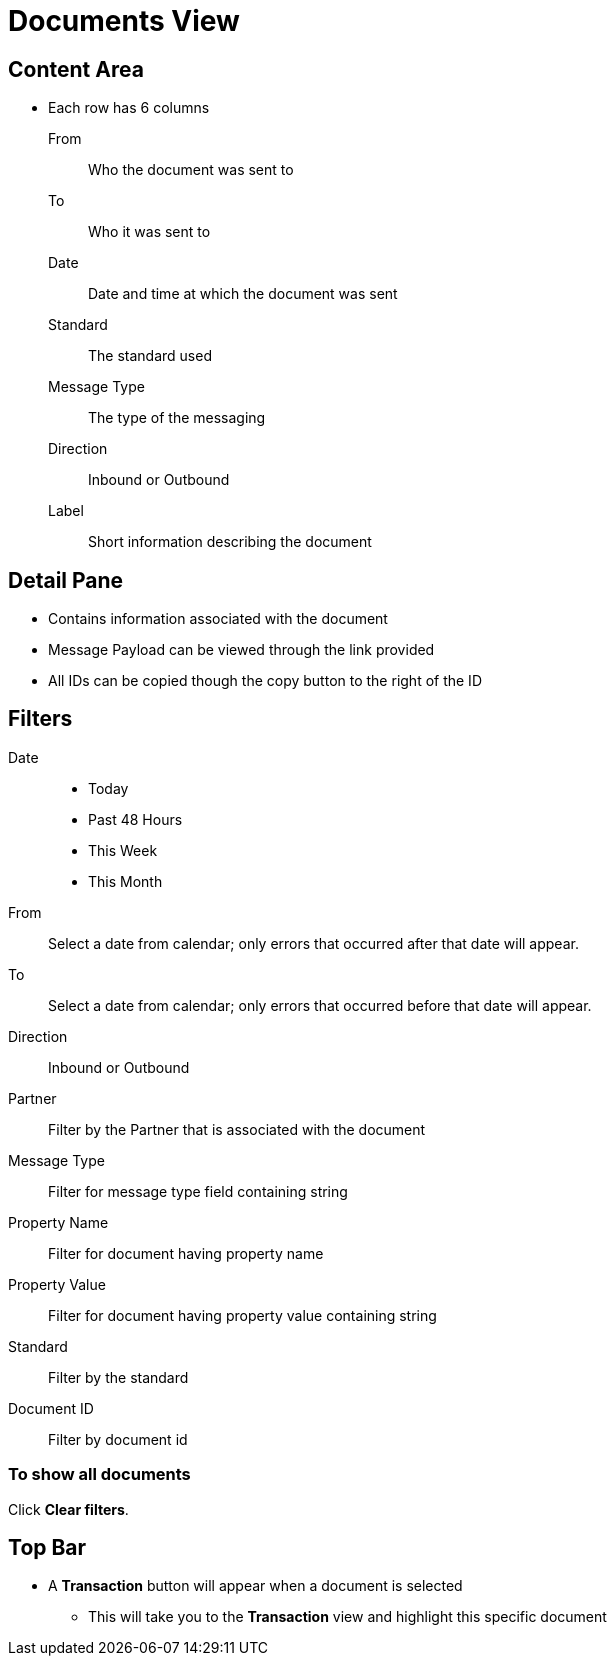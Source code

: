 = Documents View

== Content Area
* Each row has 6 columns
From:: Who the document was sent to
To:: Who it was sent to
Date:: Date and time at which the document was sent
Standard:: The standard used
Message Type:: The type of the messaging
Direction:: Inbound or Outbound
Label:: Short information describing the document

== Detail Pane
* Contains information associated with the document
* Message Payload can be viewed through the link provided
* All IDs can be copied though the copy button to the right of the ID

== Filters

Date::
* Today
* Past 48 Hours
* This Week
* This Month

From:: Select a date from calendar; only errors that occurred after that date will appear.
To:: Select a date from calendar; only errors that occurred before that date will appear.
Direction:: Inbound or Outbound
Partner:: Filter by the Partner that is associated with the document
Message Type:: Filter for message type field containing string
Property Name:: Filter for document having property name
Property Value:: Filter for document having property value containing string
Standard:: Filter by the standard
Document ID:: Filter by document id

=== To show all documents
Click *Clear filters*.

== Top Bar
* A *Transaction* button will appear when a document is selected
** This will take you to the *Transaction* view and highlight this specific document
